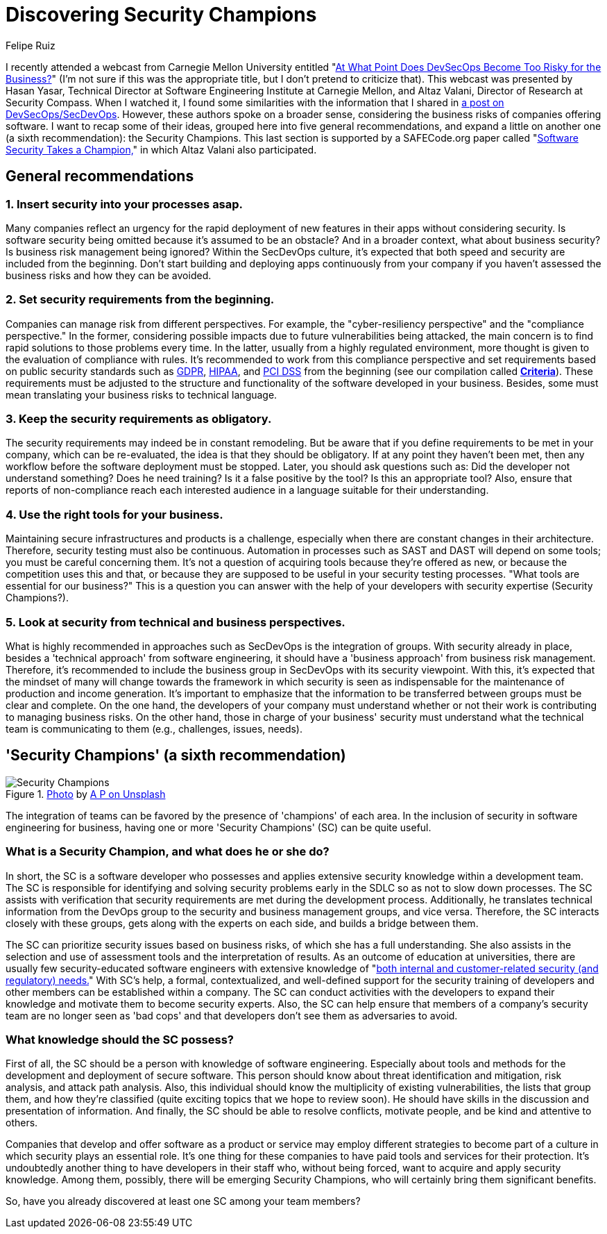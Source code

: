:slug: secdevops-security-champions/
:date: 2020-05-21
:subtitle: Six recommendations for SecDevOps from Carnegie Mellon
:category: philosophy
:tags: security, devops, software, information, web, cloud
:image: https://res.cloudinary.com/fluid-attacks/image/upload/v1620331091/blog/secdevops-security-champions/cover_nkri6h.webp
:alt: Photo by Ingo Stiller on Unsplash
:description: Here you'll learn about Security Champions. But first, we give you five recommendations if you're considering the implementation of security in your business.
:keywords: Security, Champions, Devops, Secdevops, Software, Information, Web, Cloud, Ethical Hacking, Pentesting, Devsecops
:author: Felipe Ruiz
:writer: fruiz
:name: Felipe Ruiz
:about1: Cybersecurity Editor
:source: https://unsplash.com/photos/3tkxfe2GocY

= Discovering Security Champions

I recently attended a webcast from Carnegie Mellon University
entitled "link:https://www.youtube.com/watch?v=n0FRNpoqYT0&feature=youtu.be[At What Point Does DevSecOps Become Too Risky for the Business?]"
(I'm not sure if this was the appropriate title,
but I don't pretend to criticize that).
This webcast was presented by Hasan Yasar,
Technical Director at Software Engineering Institute at Carnegie Mellon,
and Altaz Valani, Director of Research at Security Compass.
When I watched it,
I found some similarities with the information that I shared
in link:../devsecops-concept/[a post on DevSecOps/SecDevOps].
However, these authors spoke on a broader sense,
considering the business risks of companies offering software.
I want to recap some of their ideas,
grouped here into five general recommendations,
and expand a little on another one
(a sixth recommendation): the Security Champions.
This last section is supported by a SAFECode.org paper
called "link:http://safecode.org/wp-content/uploads/2019/02/Security-Champions-2019-.pdf[Software Security Takes a Champion,]"
in which Altaz Valani also participated.

== General recommendations

=== 1. Insert security into your processes asap.

Many companies reflect an urgency for the rapid deployment
of new features in their apps without considering security.
Is software security being omitted because it's assumed to be an obstacle?
And in a broader context, what about business security?
Is business risk management being ignored?
Within the SecDevOps culture,
it's expected that both speed and security are included from the beginning.
Don't start building and deploying apps continuously from your company
if you haven't assessed the business risks and how they can be avoided.

=== 2. Set security requirements from the beginning.

Companies can manage risk from different perspectives.
For example, the "cyber-resiliency perspective"
and the "compliance perspective."
In the former, considering possible impacts
due to future vulnerabilities being attacked,
the main concern is to find rapid solutions to those problems every time.
In the latter, usually from a highly regulated environment,
more thought is given to the evaluation of compliance with rules.
It's recommended to work from this compliance perspective
and set requirements based on public security standards
such as link:../../compliance/gdpr/[GDPR], link:../../compliance/hipaa/[HIPAA], and link:../../compliance/pci/[PCI DSS]
from the beginning (see our compilation called link:https://docs.fluidattacks.com/criteria/[*Criteria*]).
These requirements must be adjusted
to the structure and functionality of the software developed in your business.
Besides, some must mean translating your business risks to technical language.

=== 3. Keep the security requirements as obligatory.

The security requirements may indeed be in constant remodeling.
But be aware that if you define requirements to be met in your company,
which can be re-evaluated, the idea is that they should be obligatory.
If at any point they haven't been met,
then any workflow before the software deployment must be stopped.
Later, you should ask questions such as:
Did the developer not understand something? Does he need training?
Is it a false positive by the tool? Is this an appropriate tool?
Also, ensure that reports of non-compliance reach each interested audience
in a language suitable for their understanding.

=== 4. Use the right tools for your business.

Maintaining secure infrastructures and products is a challenge,
especially when there are constant changes in their architecture.
Therefore, security testing must also be continuous.
Automation in processes such as SAST and DAST will depend on some tools;
you must be careful concerning them.
It's not a question of acquiring tools because they're offered as new,
or because the competition uses this and that,
or because they are supposed to be useful in your security testing processes.
"What tools are essential for our business?"
This is a question you can answer
with the help of your developers with security expertise (Security Champions?).

=== 5. Look at security from technical and business perspectives.

What is highly recommended in approaches such as SecDevOps
is the integration of groups.
With security already in place,
besides a 'technical approach' from software engineering,
it should have a 'business approach' from business risk management.
Therefore, it's recommended to include the business group in SecDevOps
with its security viewpoint.
With this, it's expected that the mindset of many will change
towards the framework in which security is seen as indispensable
for the maintenance of production and income generation.
It's important to emphasize
that the information to be transferred between groups
must be clear and complete.
On the one hand, the developers of your company must understand
whether or not their work is contributing to managing business risks.
On the other hand, those in charge of your business' security must understand
what the technical team is communicating to them
(e.g., challenges, issues, needs).

== 'Security Champions' (a sixth recommendation)

.link:https://unsplash.com/photos/1pdp-PGplss[Photo] by link:https://unsplash.com/@windogram[A P on Unsplash]
image::https://res.cloudinary.com/fluid-attacks/image/upload/v1620331090/blog/secdevops-security-champions/lions_lqcl1b.webp[Security Champions]

The integration of teams
can be favored by the presence of 'champions' of each area.
In the inclusion of security in software engineering for business,
having one or more 'Security Champions' (SC) can be quite useful.

=== What is a Security Champion, and what does he or she do?

In short, the SC is a software developer
who possesses and applies extensive security knowledge
within a development team.
The SC is responsible for identifying and solving security problems early
in the SDLC so as not to slow down processes.
The SC assists with verification that security requirements are met
during the development process.
Additionally, he translates technical information from the DevOps group
to the security and business management groups, and vice versa.
Therefore, the SC interacts closely with these groups,
gets along with the experts on each side, and builds a bridge between them.

The SC can prioritize security issues based on business risks,
of which she has a full understanding.
She also assists in the selection and use of assessment tools
and the interpretation of results.
As an outcome of education at universities,
there are usually few security-educated software engineers
with extensive knowledge of
"link:http://safecode.org/wp-content/uploads/2019/02/Security-Champions-2019-.pdf[both internal and customer-related security (and regulatory) needs.]"
With SC's help, a formal, contextualized, and well-defined support
for the security training of developers and other members
can be established within a company.
The SC can conduct activities with the developers
to expand their knowledge and motivate them to become security experts.
Also, the SC can help ensure that members of a company's security team
are no longer seen as 'bad cops'
and that developers don't see them as adversaries to avoid.

=== What knowledge should the SC possess?

First of all, the SC should be a person
with knowledge of software engineering.
Especially about tools and methods for the development
and deployment of secure software.
This person should know about threat identification and mitigation,
risk analysis, and attack path analysis.
Also, this individual should know the multiplicity of existing vulnerabilities,
the lists that group them, and how they're classified
(quite exciting topics that we hope to review soon).
He should have skills in the discussion and presentation of information.
And finally, the SC should be able to resolve conflicts, motivate people,
and be kind and attentive to others.

Companies that develop and offer software as a product or service
may employ different strategies to become part of a culture
in which security plays an essential role.
It's one thing for these companies
to have paid tools and services for their protection.
It's undoubtedly another thing to have developers in their staff who,
without being forced, want to acquire and apply security knowledge.
Among them, possibly, there will be emerging Security Champions,
who will certainly bring them significant benefits.

So, have you already discovered at least one SC among your team members?
